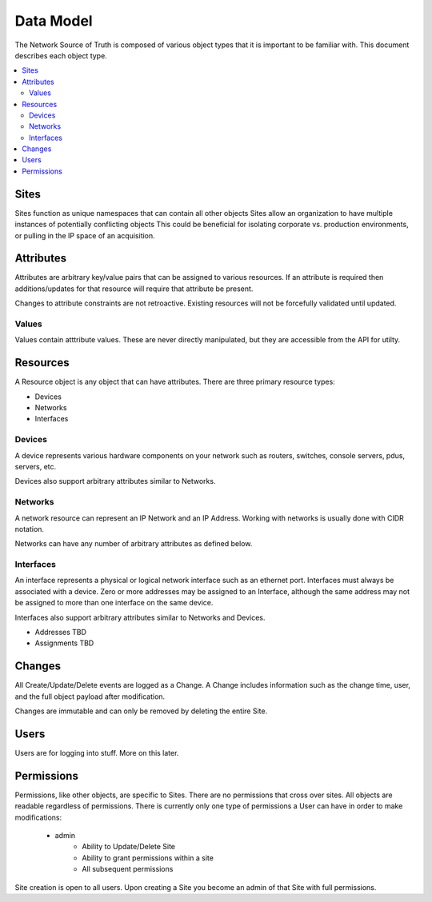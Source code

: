 Data Model
==========

The Network Source of Truth is composed of various object types that it is
important to be familiar with. This document describes each object type.

.. contents::
    :local:
    :depth: 2

Sites
-----

Sites function as unique namespaces that can contain all other objects Sites
allow an organization to have multiple instances of potentially conflicting
objects This could be beneficial for isolating corporate vs. production
environments, or pulling in the IP space of an acquisition.

Attributes
----------

Attributes are arbitrary key/value pairs that can be assigned to various
resources. If an attribute is required then additions/updates for that resource
will require that attribute be present.

Changes to attribute constraints are not retroactive. Existing resources will
not be forcefully validated until updated.

Values
~~~~~~

Values contain atttribute values. These are never directly manipulated, but
they are accessible from the API for utilty.

Resources
---------

A Resource object is any object that can have attributes. There are three
primary resource types:

+ Devices
+ Networks
+ Interfaces

Devices
~~~~~~~

A device represents various hardware components on your network such as
routers, switches, console servers, pdus, servers, etc.

Devices also support arbitrary attributes similar to Networks.

Networks
~~~~~~~~

A network resource can represent an IP Network and an IP Address. Working with
networks is usually done with CIDR notation.

Networks can have any number of arbitrary attributes as defined below.

Interfaces
~~~~~~~~~~

An interface represents a physical or logical network interface such as an
ethernet port. Interfaces must always be associated with a device. Zero or
more addresses may be assigned to an Interface, although the same address may
not be assigned to more than one interface on the same device.

Interfaces also support arbitrary attributes similar to Networks and Devices.

* Addresses TBD
* Assignments TBD

Changes
-------

All Create/Update/Delete events are logged as a Change. A Change includes
information such as the change time, user, and the full object payload after
modification.

Changes are immutable and can only be removed by deleting the entire Site.

Users
-----

Users are for logging into stuff. More on this later.

Permissions
-----------

Permissions, like other objects, are specific to Sites. There are no
permissions that cross over sites. All objects are readable regardless
of permissions. There is currently only one type of permissions a User
can have in order to make modifications:

    * admin
        - Ability to Update/Delete Site
        - Ability to grant permissions within a site
        - All subsequent permissions

Site creation is open to all users. Upon creating a Site you become
an admin of that Site with full permissions.

